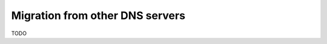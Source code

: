 ********************************
Migration from other DNS servers
********************************

TODO
